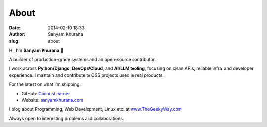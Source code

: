 About
#####
:date: 2014-02-10 18:33
:author: Sanyam Khurana
:slug: about

Hi, I'm **Sanyam Khurana** 👋

A builder of production-grade systems and an open-source contributor.

I work across **Python/Django**, **DevOps/Cloud**, and **AI/LLM tooling**, focusing on clean APIs, reliable infra, and developer experience. I maintain and contribute to OSS projects used in real products.

For the latest on what I’m shipping:

- GitHub: `CuriousLearner <https://github.com/CuriousLearner>`__
- Website: `sanyamkhurana.com <https://www.sanyamkhurana.com>`__

I blog about Programming, Web Development, Linux etc. at
`www.TheGeekyWay.com <http://www.TheGeekyWay.com>`__

Always open to interesting problems and collaborations.

